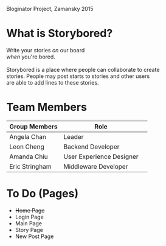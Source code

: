 # Storybored
Bloginator Project, Zamansky 2015

* What is Storybored?

Write your stories /on/ our board \\
/when/ you're bored. \\
\\
Storybored is a place where people can collaborate to create \\
stories. People may post starts to stories and other users \\
are able to add lines to these stories.

* Team Members

| Group Members  | Role                     | 
|----------------|--------------------------|  
| Angela Chan    | Leader                   |
| Leon Cheng     | Backend Developer        |
| Amanda Chiu    | User Experience Designer |
| Eric Stringham | Middleware Developer     |

* To Do (Pages)
- +Home Page+
- Login Page
- Main Page
- Story Page
- New Post Page
